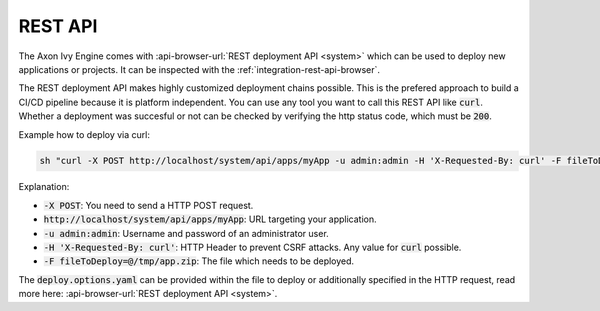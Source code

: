.. _deployment-rest-api:

REST API
========

The Axon Ivy Engine comes with :api-browser-url:`REST deployment API <system>`
which can be used to deploy new applications or projects. It can be inspected
with the :ref:`integration-rest-api-browser`.

The REST deployment API makes highly customized deployment chains possible. This
is the prefered approach to build a CI/CD pipeline because it is platform
independent. You can use any tool you want to call this REST API like
:code:`curl`. Whether a deployment was succesful or not can be checked by
verifying the http status code, which must be :code:`200`.

Example how to deploy via curl:

.. code:: bash

    sh "curl -X POST http://localhost/system/api/apps/myApp -u admin:admin -H 'X-Requested-By: curl' -F fileToDeploy=@/tmp/app.zip"

Explanation:

* :code:`-X POST`: You need to send a HTTP POST request.
* :code:`http://localhost/system/api/apps/myApp`: URL targeting your
  application.
* :code:`-u admin:admin`: Username and password of an administrator user.
* :code:`-H 'X-Requested-By: curl'`: HTTP Header to prevent CSRF attacks. Any
  value for :code:`curl` possible.
* :code:`-F fileToDeploy=@/tmp/app.zip`: The file which needs to be deployed.

The :code:`deploy.options.yaml` can be provided within the file to deploy or
additionally specified in the HTTP request, read more here:
:api-browser-url:`REST deployment API <system>`.
